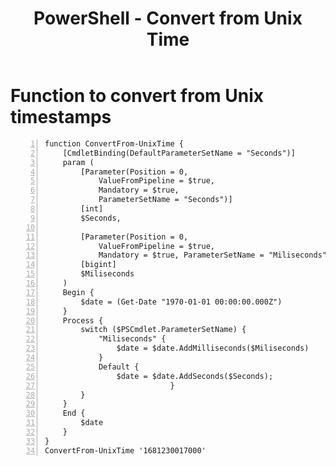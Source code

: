 :PROPERTIES:
:ID:       9648d9c9-0bc9-4752-9519-2a729f12b520
:END:
#+title: PowerShell - Convert from Unix Time
#+filetags: :powershell:
#+hugo_base_dir:../

* Function to convert from Unix timestamps
#+begin_src shell -n
function ConvertFrom-UnixTime {
    [CmdletBinding(DefaultParameterSetName = "Seconds")]
    param (
        [Parameter(Position = 0,
            ValueFromPipeline = $true,
            Mandatory = $true,
            ParameterSetName = "Seconds")]
        [int]
        $Seconds,

        [Parameter(Position = 0,
            ValueFromPipeline = $true,
            Mandatory = $true, ParameterSetName = "Miliseconds")]
        [bigint]
        $Miliseconds
    )
    Begin {
        $date = (Get-Date "1970-01-01 00:00:00.000Z")
    }
    Process {
        switch ($PSCmdlet.ParameterSetName) {
            "Miliseconds" {
                $date = $date.AddMilliseconds($Miliseconds)
            }
            Default {
                $date = $date.AddSeconds($Seconds);
                            }
        }
    }
    End {
        $date
    }
}
ConvertFrom-UnixTime '1681230017000'
#+end_src
